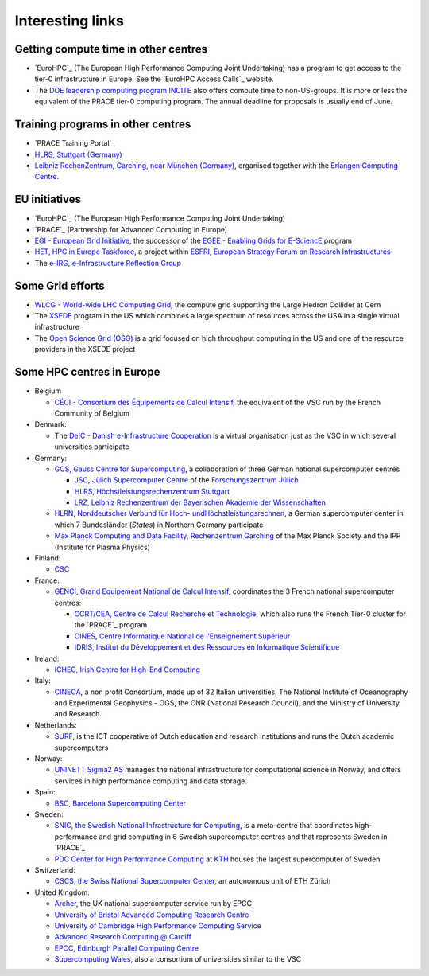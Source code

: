 Interesting links
=================

Getting compute time in other centres
-------------------------------------

* `EuroHPC`_ (The European High Performance Computing Joint Undertaking) has a program to get
  access to the tier-0 infrastructure in Europe. See the `EuroHPC Access Calls`_ website.

* The `DOE leadership computing program INCITE <https://www.doeleadershipcomputing.org/>`_
  also offers compute time to non-US-groups. It is more or less the equivalent
  of the PRACE tier-0 computing program. The annual deadline for proposals is
  usually end of June.

Training programs in other centres
----------------------------------

* `PRACE Training Portal`_
* `HLRS, Stuttgart (Germany) <https://www.hlrs.de/training/hpc-training>`_
* `Leibniz RechenZentrum, Garching, near München (Germany) <https://www.lrz.de/services/compute/courses/>`_,
  organised together with the `Erlangen Computing Centre <https://www.rrze.fau.de>`_.

EU initiatives
--------------

* `EuroHPC`_ (The European High Performance Computing Joint Undertaking)
* `PRACE`_ (Partnership for Advanced Computing in Europe)
* `EGI - European Grid Initiative <https://www.egi.eu/>`_, the
  successor of the `EGEE - Enabling Grids for E-SciencE <http://eu-egee-org.web.cern.ch/eu-egee-org/index.html>`_
  program
* `HET, HPC in Europe Taskforce <http://www.hpcineuropetaskforce.eu/>`_, a project
  within `ESFRI, European Strategy Forum on Research Infrastructures <http://ec.europa.eu/research/esfri>`_
* The `e-IRG, e-Infrastructure Reflection Group <http://e-irg.eu/>`_

Some Grid efforts
-----------------

* `WLCG - World-wide LHC Computing Grid <http://wlcg.web.cern.ch/>`_, the
  compute grid supporting the Large Hedron Collider at Cern
* The `XSEDE <https://www.xsede.org/>`_ program in the US which combines a
  large spectrum of resources across the USA in a single virtual infrastructure
* The `Open Science Grid (OSG) <https://opensciencegrid.org/>`_ is a grid
  focused on high throughput computing in the US and one of the resource
  providers in the XSEDE project

Some HPC centres in Europe
--------------------------

* Belgium

  * `CÉCI - Consortium des Équipements de Calcul Intensif <http://www.ceci-hpc.be/>`_,
    the equivalent of the VSC run by the French Community of Belgium

* Denmark:

  * The `DeIC - Danish e-Infrastructure Cooperation <https://www.deic.dk/>`_ is
    a virtual organisation just as the VSC in which several universities
    participate

* Germany:

  * `GCS, Gauss Centre for Supercomputing <https://www.gauss-centre.eu/>`_,
    a collaboration of three German national supercomputer centres

    * `JSC, Jülich Supercomputer Centre <http://www.fz-juelich.de/ias/jsc/EN/Home/home_node.html>`_
      of the `Forschungszentrum Jülich <http://www.fz-juelich.de/portal/EN/Home/home_node.html>`_
    * `HLRS, Höchstleistungsrechenzentrum Stuttgart <https://www.hlrs.de/>`_
    * `LRZ, Leibniz Rechenzentrum der Bayerischen Akademie der Wissenschaften <https://www.lrz.de/>`_

  * `HLRN, Norddeutscher Verbund für Hoch- undHöchstleistungsrechnen <https://hlrn.de/>`_,
    a German supercomputer center in which 7 Bundesländer (*States*) in Northern Germany participate
  * `Max Planck Computing and Data Facility, Rechenzentrum Garching <http://www.mpcdf.mpg.de>`_
    of the Max Planck Society and the IPP (Institute for Plasma Physics)

* Finland: 

  * `CSC <https://www.csc.fi/>`_

* France:

  * `GENCI, Grand Equipement National de Calcul Intensif <http://www.genci.fr/en>`_,
    coordinates the 3 French national supercomputer centres:

    * `CCRT/CEA, Centre de Calcul Recherche et Technologie <http://www-ccrt.cea.fr/>`_,
      which also runs the French Tier-0 cluster for the `PRACE`_ program
    * `CINES, Centre Informatique National de l’Enseignement Supérieur <https://www.cines.fr/>`_
    * `IDRIS, Institut du Développement et des Ressources en Informatique Scientifique <http://www.idris.fr/>`_

* Ireland: 

  * `ICHEC, Irish Centre for High-End Computing <https://www.ichec.ie/>`_

* Italy:

  * `CINECA <https://www.cineca.it/>`_, a non profit Consortium, made up of 32
    Italian universities, The National Institute of Oceanography and
    Experimental Geophysics - OGS, the CNR (National Research Council), and the
    Ministry of University and Research.

* Netherlands:

  * `SURF <https://www.surf.nl/>`_, is the ICT cooperative of Dutch education
    and research institutions and runs the Dutch academic supercomputers

* Norway:

  * `UNINETT Sigma2 AS <https://www.sigma2.no/>`_ manages the national
    infrastructure for computational science in Norway, and offers services in
    high performance computing and data storage.

* Spain:

  * `BSC, Barcelona Supercomputing Center <https://www.bsc.es/>`_

* Sweden:

  * `SNIC, the Swedish National Infrastructure for Computing <http://www.snic.se/>`_,
    is a meta-centre that coordinates high-performance and grid computing in 6 Swedish
    supercomputer centres and that represents Sweden in `PRACE`_
  * `PDC Center for High Performance Computing <https://www.pdc.kth.se/>`_ at
    `KTH <https://www.kth.se/>`_ houses the largest supercomputer of Sweden

* Switzerland:

  * `CSCS, the Swiss National Supercomputer Center <https://www.cscs.ch/>`_,
    an autonomous unit of ETH Zürich

* United Kingdom:

  * `Archer <http://www.archer.ac.uk/>`_, the UK national supercomputer service
    run by EPCC
  * `University of Bristol Advanced Computing Research Centre <https://www.bristol.ac.uk/acrc/>`_
  * `University of Cambridge High Performance Computing Service <https://www.hpc.cam.ac.uk/>`_
  * `Advanced Research Computing @ Cardiff <http://www.cardiff.ac.uk/advanced-research-computing>`_
  * `EPCC, Edinburgh Parallel Computing Centre <http://www.epcc.ed.ac.uk/>`_
  * `Supercomputing Wales <https://www.supercomputing.wales/>`_, also a
    consortium of universities similar to the VSC

